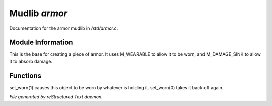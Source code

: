 ***************
Mudlib *armor*
***************

Documentation for the armor mudlib in */std/armor.c*.

Module Information
==================

This is the base for creating a piece of armor.  It uses M_WEARABLE to
allow it to be worn, and M_DAMAGE_SINK to allow it to absorb damage.

Functions
=========



.. c:function:: void set_worn(int g)

set_worn(1) causes this object to be worn by whatever is holding it.
set_worn(0) takes it back off again.


*File generated by reStructured Text daemon.*
